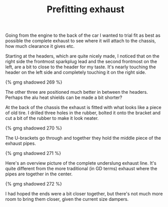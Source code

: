 #+layout: post
#+title: Prefitting exhaust
#+tags: cobra exhaust
#+status: publish
#+type: post
#+published: true

Going from the engine to the back of the car I wanted to trial fit as
best as possible the complete exhaust to see where it will attach to
the chassis, how much clearance it gives etc.


Starting at the headers, which are quite nicely made, I noticed that
on the right side the frontmost sparkplug lead and the second
frontmost on the left, are a bit to close to the header for my
taste. It's nearly touching the header on the left side and completely
touching it on the right side.

#+BEGIN_HTML
{% gmg shadowed 269 %}
#+END_HTML

The other three are positioned much better in between the
headers. Perhaps the alu heat shields can be made a bit shorter?

At the back of the chassis the exhaust is fitted with what looks like
a piece of old tire. I drilled three holes in the rubber, bolted it
onto the bracket and cut a bit of the rubber to make it look neater.

#+BEGIN_HTML
{% gmg shadowed 270 %}
#+END_HTML

The U-brackets go through and together they hold the middle piece of the exhaust pipes.

#+BEGIN_HTML
{% gmg shadowed 271 %}
#+END_HTML

Here's an overview picture of the complete underslung exhaust
line. It's quite different from the more traditional (in GD terms)
exhaust where the pipes are together in the center.

#+BEGIN_HTML
{% gmg shadowed 272 %}
#+END_HTML

I had hoped the ends were a bit closer together, but there's not much
more room to bring them closer, given the current size dampers.
